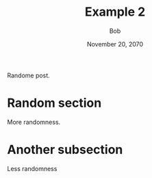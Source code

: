 #+TITLE: Example 2
#+AUTHOR: Bob
#+DATE: November 20, 2070

[[./sad.png]]

Randome post.

* Random section
  More randomness.

* Another subsection
  Less randomness
